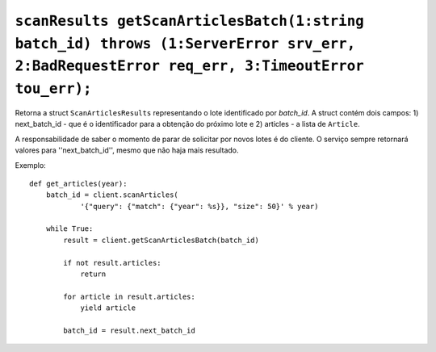 .. _func-getScanArticlesBatch:

``scanResults getScanArticlesBatch(1:string batch_id) throws (1:ServerError srv_err, 2:BadRequestError req_err, 3:TimeoutError tou_err);``
==========================================================================================================================================


Retorna a struct ``ScanArticlesResults`` representando o lote identificado 
por *batch_id*. A struct contém dois campos: 1) next_batch_id - que é o 
identificador para a obtenção do próximo lote e 2) articles - a lista de 
``Article``. 

A responsabilidade de saber o momento de parar de solicitar por novos lotes é 
do cliente. O serviço sempre retornará valores para ''next_batch_id'', mesmo 
que não haja mais resultado.


Exemplo:: 

    def get_articles(year):
        batch_id = client.scanArticles(
                '{"query": {"match": {"year": %s}}, "size": 50}' % year)

        while True:
            result = client.getScanArticlesBatch(batch_id)

            if not result.articles:
                return

            for article in result.articles:
                yield article

            batch_id = result.next_batch_id

